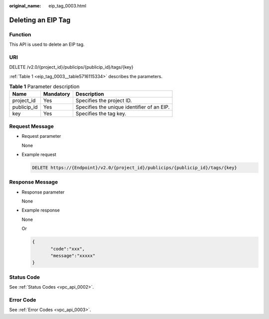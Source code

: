 :original_name: eip_tag_0003.html

.. _eip_tag_0003:

Deleting an EIP Tag
===================

Function
--------

This API is used to delete an EIP tag.

URI
---

DELETE /v2.0/{project_id}/publicips/{publicip_id}/tags/{key}

:ref:`Table 1 <eip_tag_0003__table5716115334>` describes the parameters.

.. _eip_tag_0003__table5716115334:

.. table:: **Table 1** Parameter description

   =========== ========= ==========================================
   Name        Mandatory Description
   =========== ========= ==========================================
   project_id  Yes       Specifies the project ID.
   publicip_id Yes       Specifies the unique identifier of an EIP.
   key         Yes       Specifies the tag key.
   =========== ========= ==========================================

Request Message
---------------

-  Request parameter

   None

-  Example request

   .. code-block:: text

      DELETE https://{Endpoint}/v2.0/{project_id}/publicips/{publicip_id}/tags/{key}

Response Message
----------------

-  Response parameter

   None

-  Example response

   None

   Or

   .. code-block::

      {
             "code":"xxx",
             "message":"xxxxx"
      }

Status Code
-----------

See :ref:`Status Codes <vpc_api_0002>`.

Error Code
----------

See :ref:`Error Codes <vpc_api_0003>`.

